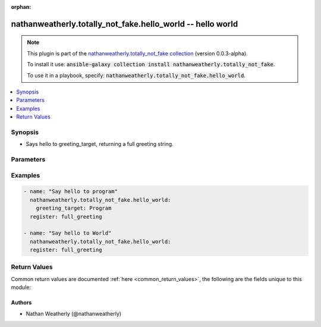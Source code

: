 .. Document meta

:orphan:

.. Anchors

.. _ansible_collections.nathanweatherly.totally_not_fake.hello_world_module:

.. Anchors: short name for ansible.builtin

.. Anchors: aliases



.. Title

nathanweatherly.totally_not_fake.hello_world -- hello world
+++++++++++++++++++++++++++++++++++++++++++++++++++++++++++

.. Collection note

.. note::
    This plugin is part of the `nathanweatherly.totally_not_fake collection <https://galaxy.ansible.com/nathanweatherly/totally_not_fake>`_ (version 0.0.3-alpha).

    To install it use: :code:`ansible-galaxy collection install nathanweatherly.totally_not_fake`.

    To use it in a playbook, specify: :code:`nathanweatherly.totally_not_fake.hello_world`.

.. version_added


.. contents::
   :local:
   :depth: 1

.. Deprecated


Synopsis
--------

.. Description

- Says hello to greeting_target, returning a full greeting string.


.. Aliases


.. Requirements


.. Options

Parameters
----------

.. raw:: html

    <table  border=0 cellpadding=0 class="documentation-table">
        <tr>
            <th colspan="1">Parameter</th>
            <th>Choices/<font color="blue">Defaults</font></th>
                        <th width="100%">Comments</th>
        </tr>
                    <tr>
                                                                <td colspan="1">
                    <div class="ansibleOptionAnchor" id="parameter-greeting_target"></div>
                    <b>greeting_target</b>
                    <a class="ansibleOptionLink" href="#parameter-greeting_target" title="Permalink to this option"></a>
                    <div style="font-size: small">
                        <span style="color: purple">string</span>
                                                                    </div>
                                                        </td>
                                <td>
                                                                                                                                                                    <b>Default:</b><br/><div style="color: blue">"world"</div>
                                    </td>
                                                                <td>
                                            <div>This field is the name to greet.</div>
                                            <div>It is a string.</div>
                                            <div>The default target is world</div>
                                            <div>Fourth line of description.</div>
                                                        </td>
            </tr>
                        </table>
    <br/>

.. Notes


.. Seealso


.. Examples

Examples
--------

.. code-block:: yaml+jinja

    
    - name: "Say hello to program"
      nathanweatherly.totally_not_fake.hello_world:
        greeting_target: Program
      register: full_greeting

    - name: "Say hello to World"
      nathanweatherly.totally_not_fake.hello_world:
      register: full_greeting




.. Facts


.. Return values

Return Values
-------------
Common return values are documented :ref:`here <common_return_values>`, the following are the fields unique to this module:

.. raw:: html

    <table border=0 cellpadding=0 class="documentation-table">
        <tr>
            <th colspan="1">Key</th>
            <th>Returned</th>
            <th width="100%">Description</th>
        </tr>
                    <tr>
                                <td colspan="1">
                    <div class="ansibleOptionAnchor" id="return-full_greeting"></div>
                    <b>full_greeting</b>
                    <a class="ansibleOptionLink" href="#return-full_greeting" title="Permalink to this return value"></a>
                    <div style="font-size: small">
                      <span style="color: purple">string</span>
                                          </div>
                                    </td>
                <td>success</td>
                <td>
                                            <div>Full greeting to greeting_target</div>
                                        <br/>
                                    </td>
            </tr>
                        </table>
    <br/><br/>

..  Status (Presently only deprecated)


.. Authors

Authors
~~~~~~~

- Nathan Weatherly (@nathanweatherly)



.. Parsing errors


